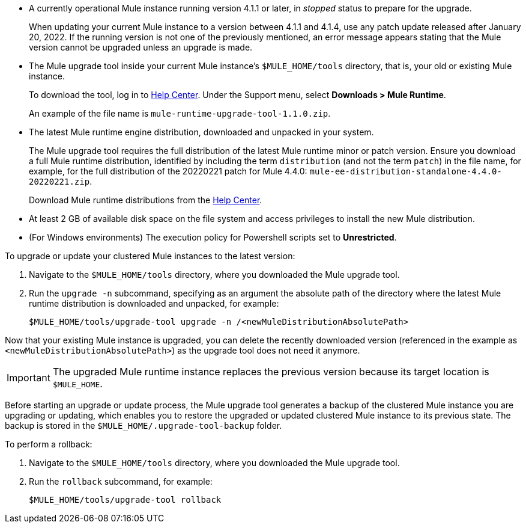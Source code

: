 //This content is reused in:
//mule-upgrade-tool.adoc

// tag::intro[]
// end::intro[]


// tag::BeforeYouBegin[]

* A currently operational Mule instance running version 4.1.1 or later, in _stopped_ status to prepare for the upgrade.
+
When updating your current Mule instance to a version between 4.1.1 and 4.1.4, use any patch update released after January 20, 2022. If the running version is not one of the previously mentioned, an error message appears stating that the Mule version cannot be upgraded unless an upgrade is made.
* The Mule upgrade tool inside your current Mule instance's `$MULE_HOME/tools` directory, that is, your old or existing Mule instance. 
+
To download the tool, log in to https://help.mulesoft.com/s/[Help Center^]. Under the Support menu, select *Downloads > Mule Runtime*.
+
An example of the file name is `mule-runtime-upgrade-tool-1.1.0.zip`.
* The latest Mule runtime engine distribution, downloaded and unpacked in your system.
+
The Mule upgrade tool requires the full distribution of the latest Mule runtime minor or patch version. Ensure you download a full Mule runtime distribution, identified by including the term `distribution` (and not the term `patch`) in the file name, for example, for the full distribution of the 20220221 patch for Mule 4.4.0: `mule-ee-distribution-standalone-4.4.0-20220221.zip`.
+
Download Mule runtime distributions from the https://help.mulesoft.com/s/[Help Center^].
* At least 2 GB of available disk space on the file system and access privileges to install the new Mule distribution.
* (For Windows environments) The execution policy for Powershell scripts set to *Unrestricted*.

// end::BeforeYouBegin[]


// tag::UpgradeOrUpdateMule[]

To upgrade or update your clustered Mule instances to the latest version:

. Navigate to the `$MULE_HOME/tools` directory, where you downloaded the Mule upgrade tool.
. Run the `upgrade -n` subcommand, specifying as an argument the absolute path of the directory where the latest Mule runtime distribution is downloaded and unpacked, for example:
+

[source,bash,linenums]
----
$MULE_HOME/tools/upgrade-tool upgrade -n /<newMuleDistributionAbsolutePath>
----

Now that your existing Mule instance is upgraded, you can delete the recently downloaded version (referenced in the example as `<newMuleDistributionAbsolutePath>`) as the upgrade tool does not need it anymore.

[IMPORTANT]
The upgraded Mule runtime instance replaces the previous version because its target location is `$MULE_HOME`.

// end::UpgradeOrUpdateMule[]


// tag::RollBackUpgradeOrUpdate[]

Before starting an upgrade or update process, the Mule upgrade tool generates a backup of the clustered Mule instance you are upgrading or updating, which enables you to restore the upgraded or updated clustered Mule instance to its previous state. The backup is stored in the `$MULE_HOME/.upgrade-tool-backup` folder.

To perform a rollback:

. Navigate to the `$MULE_HOME/tools` directory, where you downloaded the Mule upgrade tool.
. Run the `rollback` subcommand, for example:
+
[source,bash,linenums]
----
$MULE_HOME/tools/upgrade-tool rollback
----

// end::RollBackUpgradeOrUpdate[]